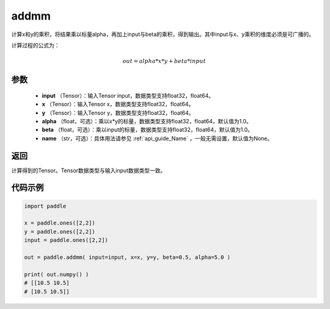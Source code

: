 .. _cn_api_tensor_addmm:


addmm
-------------------------------

.. py:function:: paddle.addmm(input, x, y, alpha=1.0, beta=1.0, name=None)




计算x和y的乘积，将结果乘以标量alpha，再加上input与beta的乘积，得到输出。其中input与x、y乘积的维度必须是可广播的。

计算过程的公式为：

..  math::
    out = alpha * x * y + beta * input

参数
::::::::::::

    - **input** （Tensor）：输入Tensor input，数据类型支持float32，float64。
    - **x** （Tensor）：输入Tensor x，数据类型支持float32，float64。
    - **y** （Tensor）：输入Tensor y，数据类型支持float32，float64。
    - **alpha** （float，可选）：乘以x*y的标量，数据类型支持float32，float64，默认值为1.0。
    - **beta** （float，可选）：乘以input的标量，数据类型支持float32，float64，默认值为1.0。
    - **name** （str，可选）：具体用法请参见 :ref:`api_guide_Name` ，一般无需设置，默认值为None。

返回
::::::::::::
计算得到的Tensor。Tensor数据类型与输入input数据类型一致。

代码示例
::::::::::::

.. code-block:: python

    import paddle

    x = paddle.ones([2,2])
    y = paddle.ones([2,2])
    input = paddle.ones([2,2])

    out = paddle.addmm( input=input, x=x, y=y, beta=0.5, alpha=5.0 )

    print( out.numpy() )
    # [[10.5 10.5]
    # [10.5 10.5]]
